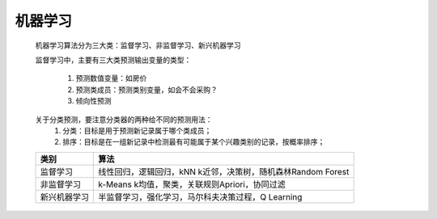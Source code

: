 机器学习
~~~~~~~~~~~~~~~~~~~~~


 机器学习算法分为三大类：监督学习、非监督学习、新兴机器学习

 监督学习中，主要有三大类预测输出变量的类型：
 
     1. 预测数值变量：如房价
     2. 预测类成员：预测类别变量，如会不会采购？
     3. 倾向性预测

 关于分类预测，要注意分类器的两种给不同的预测用法：
        1. 分类：目标是用于预测新记录属于哪个类成员；
        2. 排序：目标是在一组新记录中检测最有可能属于某个兴趣类别的记录，按概率排序；


 ============================= ======================================================================================
      类别                        算法
 ============================= ======================================================================================
     监督学习                   线性回归，逻辑回归，kNN k近邻，决策树，随机森林Random Forest
     非监督学习                 k-Means k均值，聚类，关联规则Apriori，协同过滤
     新兴机器学习               半监督学习，强化学习，马尔科夫决策过程，Q Learning
 ============================= ======================================================================================


